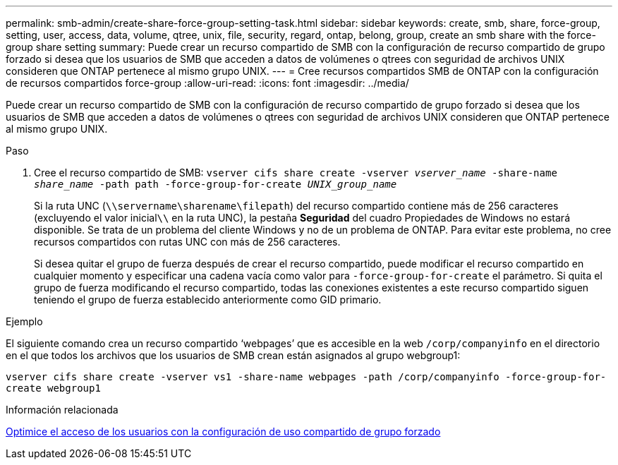 ---
permalink: smb-admin/create-share-force-group-setting-task.html 
sidebar: sidebar 
keywords: create, smb, share, force-group, setting, user, access, data, volume, qtree, unix, file, security, regard, ontap, belong, group, create an smb share with the force-group share setting 
summary: Puede crear un recurso compartido de SMB con la configuración de recurso compartido de grupo forzado si desea que los usuarios de SMB que acceden a datos de volúmenes o qtrees con seguridad de archivos UNIX consideren que ONTAP pertenece al mismo grupo UNIX. 
---
= Cree recursos compartidos SMB de ONTAP con la configuración de recursos compartidos force-group
:allow-uri-read: 
:icons: font
:imagesdir: ../media/


[role="lead"]
Puede crear un recurso compartido de SMB con la configuración de recurso compartido de grupo forzado si desea que los usuarios de SMB que acceden a datos de volúmenes o qtrees con seguridad de archivos UNIX consideren que ONTAP pertenece al mismo grupo UNIX.

.Paso
. Cree el recurso compartido de SMB: `vserver cifs share create -vserver _vserver_name_ -share-name _share_name_ -path path -force-group-for-create _UNIX_group_name_`
+
Si la ruta UNC (`\\servername\sharename\filepath`) del recurso compartido contiene más de 256 caracteres (excluyendo el valor inicial``\\`` en la ruta UNC), la pestaña *Seguridad* del cuadro Propiedades de Windows no estará disponible. Se trata de un problema del cliente Windows y no de un problema de ONTAP. Para evitar este problema, no cree recursos compartidos con rutas UNC con más de 256 caracteres.

+
Si desea quitar el grupo de fuerza después de crear el recurso compartido, puede modificar el recurso compartido en cualquier momento y especificar una cadena vacía como valor para `-force-group-for-create` el parámetro. Si quita el grupo de fuerza modificando el recurso compartido, todas las conexiones existentes a este recurso compartido siguen teniendo el grupo de fuerza establecido anteriormente como GID primario.



.Ejemplo
El siguiente comando crea un recurso compartido '`webpages`' que es accesible en la web `/corp/companyinfo` en el directorio en el que todos los archivos que los usuarios de SMB crean están asignados al grupo webgroup1:

`vserver cifs share create -vserver vs1 -share-name webpages -path /corp/companyinfo -force-group-for-create webgroup1`

.Información relacionada
xref:optimize-user-access-force-group-share-concept.adoc[Optimice el acceso de los usuarios con la configuración de uso compartido de grupo forzado]
